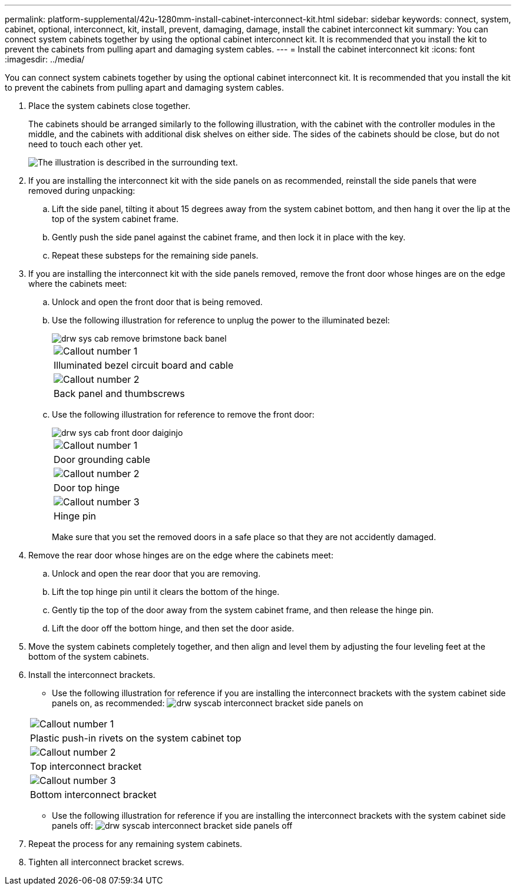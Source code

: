 ---
permalink: platform-supplemental/42u-1280mm-install-cabinet-interconnect-kit.html
sidebar: sidebar
keywords: connect, system, cabinet, optional, interconnect, kit, install, prevent, damaging, damage, install the cabinet interconnect kit
summary: You can connect system cabinets together by using the optional cabinet interconnect kit. It is recommended that you install the kit to prevent the cabinets from pulling apart and damaging system cables.
---
= Install the cabinet interconnect kit
:icons: font
:imagesdir: ../media/

[.lead]
You can connect system cabinets together by using the optional cabinet interconnect kit. It is recommended that you install the kit to prevent the cabinets from pulling apart and damaging system cables.

. Place the system cabinets close together.
+
The cabinets should be arranged similarly to the following illustration, with the cabinet with the controller modules in the middle, and the cabinets with additional disk shelves on either side. The sides of the cabinets should be close, but do not need to touch each other yet.
+
image::../media/drw_fcc_cabinet_ordering.png[The illustration is described in the surrounding text.]

. If you are installing the interconnect kit with the side panels on as recommended, reinstall the side panels that were removed during unpacking:
 .. Lift the side panel, tilting it about 15 degrees away from the system cabinet bottom, and then hang it over the lip at the top of the system cabinet frame.
 .. Gently push the side panel against the cabinet frame, and then lock it in place with the key.
 .. Repeat these substeps for the remaining side panels.
. If you are installing the interconnect kit with the side panels removed, remove the front door whose hinges are on the edge where the cabinets meet:
 .. Unlock and open the front door that is being removed.
 .. Use the following illustration for reference to unplug the power to the illuminated bezel:
+
image::../media/drw_sys_cab_remove_brimstone_back_banel.png[]
+
|===
a|
image:../media/legend_icon_01.png[Callout number 1]
a|
Illuminated bezel circuit board and cable
a|
image:../media/legend_icon_02.png[Callout number 2]
a|
Back panel and thumbscrews
|===

 .. Use the following illustration for reference to remove the front door:
+
image::../media/drw_sys_cab_front_door_daiginjo.png[]
+
|===
a|
image:../media/legend_icon_01.png[Callout number 1]
a|
Door grounding cable
a|
image:../media/legend_icon_02.png[Callout number 2]
a|
Door top hinge
a|
image:../media/legend_icon_03.png[Callout number 3]
a|
Hinge pin
|===
Make sure that you set the removed doors in a safe place so that they are not accidently damaged.
. Remove the rear door whose hinges are on the edge where the cabinets meet:
 .. Unlock and open the rear door that you are removing.
 .. Lift the top hinge pin until it clears the bottom of the hinge.
 .. Gently tip the top of the door away from the system cabinet frame, and then release the hinge pin.
 .. Lift the door off the bottom hinge, and then set the door aside.
. Move the system cabinets completely together, and then align and level them by adjusting the four leveling feet at the bottom of the system cabinets.
. Install the interconnect brackets.
 ** Use the following illustration for reference if you are installing the interconnect brackets with the system cabinet side panels on, as recommended:
image:../media/drw_syscab_interconnect_bracket_side_panels_on.gif[]

+
|===
a|
image:../media/legend_icon_01.png[Callout number 1]
a|
Plastic push-in rivets on the system cabinet top
a|
image:../media/legend_icon_02.png[Callout number 2]
a|
Top interconnect bracket
a|
image:../media/legend_icon_03.png[Callout number 3]
a|
Bottom interconnect bracket
|===
 ** Use the following illustration for reference if you are installing the interconnect brackets with the system cabinet side panels off:
image:../media/drw_syscab_interconnect_bracket_side_panels_off.gif[]
. Repeat the process for any remaining system cabinets.
. Tighten all interconnect bracket screws.
